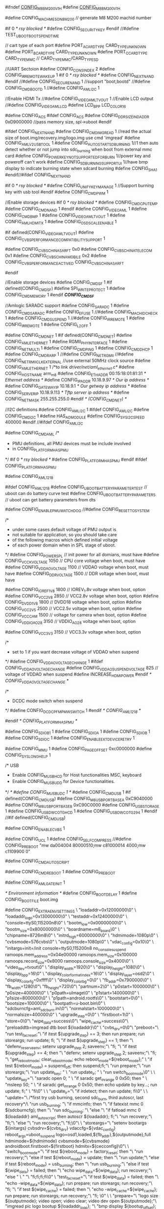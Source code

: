 #ifndef __CONFIG_M8B_M200_V1_H__
#define __CONFIG_M8B_M200_V1_H__

#define CONFIG_MACH_MESON8_M200  // generate M8 M200 machid number

#if 0 /* rsy blocked */
#define CONFIG_SECURITYKEY
#endif
//#define TEST_UBOOT_BOOT_SPEND_TIME

// cart type of each port
#define PORT_A_CARD_TYPE            CARD_TYPE_UNKNOWN
#define PORT_B_CARD_TYPE            CARD_TYPE_UNKNOWN
#define PORT_C_CARD_TYPE            CARD_TYPE_MMC // CARD_TYPE_MMC/CARD_TYPE_SD

//UART Sectoion
#define CONFIG_CONS_INDEX   2
#define CONFIG_IR_REMOTE_WAKEUP 1
#if 0 /* rsy blocked */
#define CONFIG_NEXT_NAND
#endif
//#define CONFIG_SECURE_NAND  1
//support "boot,bootd"
//#define CONFIG_CMD_BOOTD 1
//#define CONFIG_AML_I2C      1

//Enable HDMI Tx
//#define CONFIG_VIDEO_AMLTVOUT 1
//Enable LCD output
//#define CONFIG_VIDEO_AMLLCD
#define LCD_BPP LCD_COLOR16

#define CONFIG_ACS
#ifdef CONFIG_ACS
#define CONFIG_DDR_SIZE_IND_ADDR 0xD9000000	//pass memory size, spl->uboot
#endif

#ifdef CONFIG_NEXT_NAND
#define CONFIG_CMD_IMGREAD  1   //read the actual size of boot.img/recovery.img/logo.img use cmd 'imgread'
#define CONFIG_AML_V2_USBTOOL 1
#define CONFIG_AUTO_START_SD_BURNING     1//1 then auto detect whether or not jump into sdc_burning when boot from external mmc card 
#define CONFIG_POWER_KEY_NOT_SUPPORTED_FOR_BURN 1//power key and poweroff can't work
#define CONFIG_SD_BURNING_SUPPORT_UI     1//have bmp display to indicate burning state when sdcard burning
#define CONFIG_SHA1
#endif//#ifdef CONFIG_NEXT_NAND

#if 0 /* rsy blocked */
#define CONFIG_UNIFY_KEY_MANAGE 1       //Support burning key with usb tool
#endif
#define CONFIG_CMD_PWM  1

//Enable storage devices
#if 0 /* rsy blocked */
#define CONFIG_CMD_CPU_TEMP
#define CONFIG_CMD_NAND  1
#endif
#define CONFIG_VIDEO_AML 1
#define CONFIG_CMD_BMP 1
#define CONFIG_VIDEO_AMLTVOUT 1
#define CONFIG_AML_HDMI_TX  1
#define CONFIG_OSD_SCALE_ENABLE 1

#if defined(CONFIG_VIDEO_AMLTVOUT)
#define CONFIG_CVBS_PERFORMANCE_COMPATIBILITY_SUPPORT	1

#define CONFIG_CVBS_CHINASARFT		0x0
#define CONFIG_CVBS_CHINATELECOM	0x1
#define CONFIG_CVBS_CHINAMOBILE		0x2
#define CONFIG_CVBS_PERFORMANCE_ACTIVED	CONFIG_CVBS_CHINASARFT

#endif

//Enable storage devices
#define CONFIG_CMD_SF    1
#if defined(CONFIG_CMD_SF)
	#define SPI_WRITE_PROTECT  1
	#define CONFIG_CMD_MEMORY  1
#endif /*CONFIG_CMD_SF*/

//Amlogic SARADC support
#define CONFIG_SARADC 1
#define CONFIG_CMD_SARADC
#define CONFIG_EFUSE 1
//#define CONFIG_MACHID_CHECK 1
#define CONFIG_CMD_SUSPEND 1
//#define CONFIG_IR_REMOTE 1
#define CONFIG_IR_REMOTE 1
#define CONFIG_L2_OFF	 1

#define CONFIG_CMD_NET   1
#if defined(CONFIG_CMD_NET)
	#define CONFIG_AML_ETHERNET 1
	#define RGMII_PHY_INTERFACE    1
	#define CONFIG_NET_MULTI 1
	#define CONFIG_CMD_PING 1
	#define CONFIG_CMD_DHCP 1
	#define CONFIG_CMD_RARP 1
	//#define CONFIG_NET_RGMII
	//#define CONFIG_NET_RMII_CLK_EXTERNAL //use external 50MHz clock source
	#define CONFIG_AML_ETHERNET    1                   /*to link /driver/net/aml_ethernet.c*/
	#define CONFIG_HOSTNAME        arm_m8
	#define CONFIG_ETHADDR         00:15:18:01:81:31   /* Ethernet address */
	#define CONFIG_IPADDR          10.18.9.97          /* Our ip address */
	#define CONFIG_GATEWAYIP       10.18.9.1           /* Our getway ip address */
	#define CONFIG_SERVERIP        10.18.9.113         /* Tftp server ip address */
	#define CONFIG_NETMASK         255.255.255.0
#endif /* (CONFIG_CMD_NET) */

//I2C definitions
#define CONFIG_AML_I2C			1
#ifdef CONFIG_AML_I2C
#define CONFIG_CMD_I2C			1
#define HAS_AO_MODULE
#define CONFIG_SYS_I2C_SPEED	400000
#endif	//#ifdef CONFIG_AML_I2C

#define CONFIG_CMD_AML
/*
 * PMU definitions, all PMU devices must be include involved
 * in CONFIG_PLATFORM_HAS_PMU
 */
#if 0 /* rsy blocked */ 
#define CONFIG_PLATFORM_HAS_PMU
#endif
#ifdef CONFIG_PLATFORM_HAS_PMU

#define CONFIG_AML1218

#ifdef CONFIG_AML1218
#define CONFIG_UBOOT_BATTERY_PARAMETER_TEST         // uboot can do battery curve test
#define CONFIG_UBOOT_BATTERY_PARAMETERS             // uboot can get battery parameters from dts 

#define CONFIG_ENABLE_PMU_WATCHDOG
//#define CONFIG_RESET_TO_SYSTEM

/*
 * under some cases default voltage of PMU output is 
 * not suitable for application, so you should take care
 * of the following macros which defined initial voltage
 * of each power domain when in SPL stage of uboot.
 */
#define CONFIG_POWER_SPL                            // init power for all domians, must have
#define CONFIG_VCCK_VOLTAGE             1050        // CPU core voltage when boot, must have
#define CONFIG_VDDAO_VOLTAGE            1100        // VDDAO voltage when boot, must have
#define CONFIG_DDR_VOLTAGE              1500        // DDR voltage when boot, must have

#define CONFIG_IOREF_1V8                1800        // IOREV_1.8v voltage when boot, option
#define CONFIG_VCC2V8                   2850        // VCC2.8v voltage when boot, option
#define CONFIG_DVDD_1V8                 1800        // DVDD18 voltage when boot, option
#define CONFIG_VCC2V5                   2500        // VCC2.5v voltage when boot, option
#define CONFIG_VCC_CAM                  1500        // voltage for camera when boot, option
#define CONFIG_VDDIO_AO28               3150        // VDDIO_AO28 voltage when boot, option

#define CONFIG_VCC3V3                 	3150        // VCC3.3v voltage when boot, option

/*
 * set to 1 if you want decrease voltage of VDDAO when suspend
 */
#define CONFIG_VDDAO_VOLTAGE_CHANGE     1
#ifdef CONFIG_VDDAO_VOLTAGE_CHANGE
#define CONFIG_VDDAO_SUSPEND_VOLTAGE    825         // voltage of VDDAO when suspend
#define INCREASE_HDMI_POWER
#endif /* CONFIG_VDDAO_VOLTAGE_CHANGE */

/*
 * DCDC mode switch when suspend 
 */
#define CONFIG_DCDC_PFM_PMW_SWITCH      1
#endif /* CONFIG_AML1218 */

#endif /* CONFIG_PLATFORM_HAS_PMU */

#define CONFIG_SDIO_B1   1
#define CONFIG_SDIO_A    1
#define CONFIG_SDIO_B    1
#define CONFIG_SDIO_C    1
#define CONFIG_ENABLE_EXT_DEVICE_RETRY 1


#define CONFIG_MMU                    1
#define CONFIG_PAGE_OFFSET 	0xc0000000
#define CONFIG_SYS_LONGHELP	1

/* USB
 * Enable CONFIG_MUSB_HCD for Host functionalities MSC, keyboard
 * Enable CONFIG_MUSB_UDD for Device functionalities.
 */
/* #define CONFIG_MUSB_UDC		1 */
#define CONFIG_CMD_USB 1
#if defined(CONFIG_CMD_USB)
	#define CONFIG_M8_USBPORT_BASE_A	0xC9040000
	#define CONFIG_M8_USBPORT_BASE_B	0xC90C0000
	#define CONFIG_USB_STORAGE      1
	#define CONFIG_USB_DWC_OTG_HCD  1
	#define CONFIG_USB_DWC_OTG_294	1
#endif //#if defined(CONFIG_CMD_USB)

#define CONFIG_ENABLE_CVBS 1
 
#define CONFIG_UCL 1
#define CONFIG_SELF_COMPRESS 
//#define CONFIG_PREBOOT "mw da004004 80000510;mw c81000014 4000;mw c1109900 0"

#define CONFIG_CMD_AUTOSCRIPT

#define CONFIG_CMD_REBOOT 1
#define CONFIG_PREBOOT 

#define  CONFIG_AML_GATE_INIT	1

/* Environment information */
#define CONFIG_BOOTDELAY	1
#define CONFIG_BOOTFILE		boot.img

#define CONFIG_EXTRA_ENV_SETTINGS \
	"loadaddr=0x12000000\0" \
	"loadaddr_logo=0x13000000\0" \
	"testaddr=0x12400000\0" \
	"console=ttyS0,115200n8\0" \
	"bootm_low=0x00000000\0" \
	"bootm_size=0x80000000\0" \
	"boardname=m8_board\0" \
	"chipname=8726m8\0" \
	"initrd_high=60000000\0" \
	"hdmimode=1080p\0" \
	"cvbsmode=576cvbs\0" \
	"outputmode=1080p\0" \
	"vdac_config=0x10\0" \
	"initargs=init=/init console=ttyS0,115200n8 no_console_suspend ramoops.mem_address=0x04e00000 ramoops.mem_size=0x100000 ramoops.record_size=0x8000 ramoops.console_size=0x4000\0" \
	"video_dev=tvout\0" \
	"display_width=1920\0" \
	"display_height=1080\0" \
	"display_bpp=16\0" \
	"display_color_format_index=16\0" \
	"display_layer=osd2\0" \
	"display_color_fg=0xffff\0" \
	"display_color_bg=0\0" \
	"fb_addr=0x7900000\0" \
	"fb_width=1280\0"\
	"fb_height=720\0"\
	"partnum=2\0" \
	"p0start=1000000\0" \
	"p0size=400000\0" \
	"p0path=uImage\0" \
	"p1start=1400000\0" \
	"p1size=8000000\0" \
	"p1path=android.rootfs\0" \
	"bootstart=0\0" \
	"bootsize=100000\0" \
	"bootpath=u-boot.bin\0" \
	"sdcburncfg=aml_sdc_burn.ini\0"\
	"normalstart=1000000\0" \
	"normalsize=400000\0" \
	"upgrade_step=0\0" \
	"firstboot=1\0" \
	"store=0\0"\
	"wipe_data=success\0"\
	"wipe_cache=success\0"\
	"preloaddtb=imgread dtb boot ${loadaddr}\0" \
	"cvbs_drv=0\0"\
	"preboot="\
        "run test_facreset;"\
        "if itest ${upgrade_step} == 3; then run prepare; run storeargs; run update; fi; "\
        "if itest ${upgrade_step} == 1; then  "\
            "defenv_reserve_env; setenv upgrade_step 2; saveenv;"\
        "fi; "\
        "if itest ${upgrade_step} == 4; then  "\
            "defenv; setenv upgrade_step 2; saveenv;"\
        "fi; "\
        "get_rebootmode; clear_rebootmode; echo reboot_mode=${reboot_mode};" \
        "if test ${reboot_mode} = suspend_off; then suspend;fi;"\
        "run prepare;"\
        "run storeargs;"\
        "run update_key; " \
	"run update_ir; " \
        "run switch_bootmode\0" \
    \
    "update_key="\
        "saradc open 0; " \
        "if saradc get_in_range 0 0x50; then " \
            "msleep 50; " \
            "if saradc get_in_range 0 0x50; then echo update by key...; run update; fi;" \
        "fi\0" \
    \
	"update_ir="\
        "if irdetect; then run update; fi\0" \
    \
   	"update="\
        /*first try usb burning, second sdc_burn, third autoscr, last recovery*/\
        "run usb_burning; "\
        "if mmcinfo; then "\
            "if fatexist mmc 0 ${sdcburncfg}; then "\
                "run sdc_burning; "\
            "else "\
                "if fatload mmc 0 ${loadaddr} aml_autoscript; then autoscr ${loadaddr}; fi;"\
                "run recovery;"\
            "fi;"\
        "else "\
            "run recovery;"\
        "fi;\0"\
    \
   	"storeargs="\
        "setenv bootargs ${initargs} cvbsdrv=${cvbs_drv} vdaccfg=${vdac_config} reboot_args=uboot_suspend logo=osd1,loaded,${fb_addr},${outputmode},full hdmimode=${hdmimode} cvbsmode=${cvbsmode} androidboot.firstboot=${firstboot} hdmitx=${cecconfig}\0"\
    \
	"switch_bootmode="\
        "if test ${reboot_mode} = factory_reset; then "\
                "run recovery;"\
        "else if test ${reboot_mode} = update; then "\
        	"run update;"\
        "else if test ${reboot_mode} = usb_burning; then "\
        	"run usb_burning;"\
        "else if test ${wipe_data} = failed; then "\
        	"echo wipe_data=${wipe_data}; run recovery;"\
        "else " \
        	"  "\
        "fi;fi;fi;fi\0" \
    "test_facreset="\
        "if test ${wipe_data} = failed; then "\
            "echo -wipe_data=${wipe_data}; run prepare; run storeargs; run recovery;"\
        "fi; "\
        "if test ${wipe_cache} = failed; then "\
            "echo -wipe_cache=${wipe_cache}; run prepare; run storeargs; run recovery;"\
        "fi; \0" \
    \
    "prepare="\
        "logo size ${outputmode}; video open; video clear; video dev open ${outputmode};"\
        "imgread pic logo bootup ${loadaddr_logo}; "\
        "bmp display ${bootup_offset}; bmp scale;"\
        "\0"\
	\
	"storeboot="\
        "if test ${reboot_mode} = charging; then run try_auto_burn; fi;"\
        "echo Booting...; "\
        "if unifykey getserialno usid; then  "\
            "setenv bootargs ${bootargs} androidboot.serialno=${usid};"\
        "fi;"\
        "if unifykey get mac; then  "\
            "setenv bootargs ${bootargs} mac=${mac}  androidboot.mac=${mac};"\
        "fi;"\
        "imgread kernel boot ${loadaddr};"\
        "bootm;"\
        "run recovery\0" \
    \
	"recovery="\
        "echo enter recovery;"\
        "if mmcinfo; then "\
            "if fatload mmc 0 ${loadaddr} recovery.img; then bootm;fi;"\
        "fi; "\
        "if usb start 0; then "\
                "if fatload usb 0 ${loadaddr} recovery.img; then bootm; fi;"\
        "fi;"\
	      "if imgread kernel recovery ${loadaddr}; then "\
	        "bootm; "\
				"else "\
					"echo no recovery in flash; "\
				"fi;\0" \
    \
	"usb_burning=update 1000\0" \
        "try_auto_burn=update 700 750;\0"\
    "sdc_burning=sdc_burn ${sdcburncfg}\0"


#define CONFIG_BOOTCOMMAND   "run storeboot"

#define CONFIG_AUTO_COMPLETE	1
#define CONFIG_ENV_SIZE         (64*1024)

#if 0 /* rsy blocked */
#define CONFIG_STORE_COMPATIBLE
#endif

#ifdef  CONFIG_STORE_COMPATIBLE
//spi
#define CONFIG_ENV_OVERWRITE
#define CONFIG_CMD_SAVEENV
#define CONFIG_ENV_SECT_SIZE 0x1000
 #define CONFIG_ENV_IN_SPI_OFFSET 0x100000
//nand
#define CONFIG_ENV_IN_NAND_OFFSET 0x400000
#define CONFIG_ENV_BLOCK_NUM 2
//emmc
#define CONFIG_SYS_MMC_ENV_DEV 1
#define CONFIG_ENV_IN_EMMC_OFFSET 0x80000

#else

//#define CONFIG_SPI_BOOT 1
#define CONFIG_MMC_BOOT
//#define CONFIG_NAND_BOOT 1

#ifdef CONFIG_NAND_BOOT
	#define CONFIG_AMLROM_NANDBOOT 1
#endif 


#ifdef CONFIG_SPI_BOOT
	#define CONFIG_ENV_OVERWRITE
	#define CONFIG_ENV_IS_IN_SPI_FLASH
	#define CONFIG_CMD_SAVEENV	
	#define CONFIG_ENV_SECT_SIZE		0x10000
	#define CONFIG_ENV_OFFSET           0x1f0000
#elif defined CONFIG_NAND_BOOT
	#define CONFIG_ENV_IS_IN_AML_NAND
	#define CONFIG_CMD_SAVEENV
	#define CONFIG_ENV_OVERWRITE	
	#define CONFIG_ENV_OFFSET       0x400000
	#define CONFIG_ENV_BLOCK_NUM    2
#elif defined CONFIG_MMC_BOOT
	#define CONFIG_ENV_IS_IN_MMC
	#define CONFIG_CMD_SAVEENV
    #define CONFIG_SYS_MMC_ENV_DEV        0	
	#define CONFIG_ENV_OFFSET       0x1000000		
#else
	#define CONFIG_ENV_IS_NOWHERE    1
#endif

#endif


//----------------------------------------------------------------------
//Please set the M8 CPU clock(unit: MHz)
//legal value: 600, 792, 996, 1200
#define M8_CPU_CLK 		    (792)
#define CONFIG_SYS_CPU_CLK	(M8_CPU_CLK)
//----------------------------------------------------------------------

//-----------------------------------------------------------------------
//DDR setting
//For DDR PUB training not check the VT done flag
#define CONFIG_NO_DDR_PUB_VT_CHECK 1

//For M8 DDR clock gating disable
//#define CONFIG_GATEACDDRCLK_DISABLE 1

//For M8 DDR low power feature disable
//#define CONFIG_DDR_LOW_POWER_DISABLE 1

//For M8 DDR PUB WL/WD/RD/RG-LVT, WD/RD-BVT disable
//#define CONFIG_PUB_WLWDRDRGLVTWDRDBVT_DISABLE 1

//Please just define m8 DDR clock here only
//current DDR clock range (408~804)MHz with fixed step 12MHz
#define CFG_DDR_CLK    636 //696 //768  //792// (636)
#define CFG_DDR_MODE   CFG_DDR_32BIT

#ifdef CONFIG_ACS
//#define CONFIG_DDR_MODE_AUTO_DETECT	//ddr bus-width auto detection
//#define CONFIG_DDR_SIZE_AUTO_DETECT	//ddr size auto detection
#endif

//On board DDR capactiy
#if !(defined(CONFIG_DDR3_512MB) || defined(CONFIG_DDR3_1GB) \
	|| defined(CONFIG_DDR3_2GB))
	#error "Please set DDR capacity first!\n"
#endif
//above setting will affect following:
//board/amlogic/m8_m200_v1/firmware/timming.c
//arch/arm/cpu/aml_meson/m8/mmutable.s

//#define CONFIG_DDR_BYPASS_PHY_PLL
#define CONFIG_DUMP_DDR_INFO 1
#define CONFIG_ENABLE_WRITE_LEVELING 1

//DDR row/col size
//row size.  2'b01 : A0~A12.   2'b10 : A0~A13.  2'b11 : A0~A14.  2'b00 : A0~A15.
//col size.   2'b01 : A0~A8,      2'b10 : A0~A9  
#define PHYS_MEMORY_START        (0x00000000) // ???
#if   defined(CONFIG_DDR3_512MB)
	#define CONFIG_DDR3_ROW_SIZE (2)
	#define CONFIG_DDR3_COL_SIZE (2)
	#define CONFIG_DDR_ROW_BITS  (14)
	#define PHYS_MEMORY_SIZE     (0x20000000) // 512MB
#elif defined(CONFIG_DDR3_1GB)
	//2Gb(X16) x 4pcs
	#define CONFIG_DDR3_ROW_SIZE (3)
	#define CONFIG_DDR3_COL_SIZE (2)
	#define CONFIG_DDR_ROW_BITS  (15)
	#define PHYS_MEMORY_SIZE     (0x40000000) // 1GB
#elif defined(CONFIG_DDR3_2GB)
	//4Gb(X16) x 4pcs
	#define CONFIG_DDR3_ROW_SIZE (3)
	#define CONFIG_DDR3_COL_SIZE (2)
	#define CONFIG_DDR_ROW_BITS  (15)
	#define PHYS_MEMORY_SIZE     (0x80000000) // 2GB
#endif

#define CONFIG_SYS_MEMTEST_START      0x10000000  /* memtest works on */      
#define CONFIG_SYS_MEMTEST_END        0x18000000  /* 0 ... 128 MB in DRAM */  
#define CONFIG_ENABLE_MEM_DEVICE_TEST 1
#define CONFIG_NR_DRAM_BANKS	      1	          /* CS1 may or may not be populated */

/* Cache line size */
#define CONFIG_SYS_CACHELINE_SIZE	64

#ifdef CONFIG_DDR_SIZE_AUTO_DETECT
#define CONFIG_AUTO_SET_MULTI_DT_ID    //if wanna pass mem=xx to kernel, pls disable this config
#ifndef CONFIG_AUTO_SET_MULTI_DT_ID
#define CONFIG_AUTO_SET_BOOTARGS_MEM
#endif
#endif

/* Pass open firmware flat tree*/
#define CONFIG_OF_LIBFDT	1
#define CONFIG_DT_PRELOAD	1
#define CONFIG_SYS_BOOTMAPSZ   PHYS_MEMORY_SIZE       /* Initial Memory map for Linux */
#define CONFIG_ANDROID_IMG	1

#define CONFIG_CMD_IMGPACK 1

//M8 security boot
//#define CONFIG_SECU_BOOT	1

//M8 L1 cache enable for uboot decompress speed up
#define CONFIG_AML_SPL_L1_CACHE_ON	1

//To use RSA2048 key aml-rsa-key.k2a
#define CONFIG_AML_RSA_2048 1


/*-----------------------------------------------------------------------
 * power down
 */
//#define CONFIG_CMD_RUNARC 1 /* runarc */
#define CONFIG_AML_SUSPEND 1

#define CONFIG_CMD_LOGO

/*
* CPU switch test for uboot
*/
//#define CONFIG_TEST_CPU_SWITCH 1


#if defined(CONFIG_VLSI_EMULATOR)
   //#undef CFG_DDR3_2GB

   #undef CONFIG_BOOTCOMMAND
   #define CONFIG_BOOTCOMMAND "echo Uboot for PXP is run..."

   //#define CFG_DDR3_1GB
   #define CONFIG_NO_DDR_PUB_VT_CHECK 1

   #undef CONFIG_CMD_AUTOSCRIPT

   #undef CONFIG_CMD_REBOOT
   #undef CONFIG_PREBOOT

   #undef CONFIG_AML_SUSPEND
   #undef CONFIG_CMD_SUSPEND

   #define CONFIG_AML_DISABLE_CRYPTO_UBOOT
#endif

/*
 * Secure OS
 */
#ifdef CONFIG_MESON_TRUSTZONE

//#define CONFIG_MESON_SECUREARGS  1
#define CONFIG_JOIN_UBOOT_SECUREOS 1
#define SECUREOS_KEY_BASE_ADDR 0x06100000
#define SECURE_OS_DECOMPRESS_ADDR 0x06200000
#define CONFIG_SECURE_STORAGE_BURNED
#ifdef CONFIG_SECURE_STORAGE_BURNED
#define CONFIG_MESON_STORAGE_BURN 1
#define CONFIG_MESON_STORAGE_DEBUG
#define CONFIG_SECURESTORAGEKEY
#define CONFIG_RANDOM_GENERATE
#define CONFIG_CMD_SECURESTORE
#define CONFIG_CMD_RANDOM
/* secure storage support both spi and emmc */
#define CONFIG_SECURE_MMC
#define CONFIG_SPI_NOR_SECURE_STORAGE
#endif // CONFIG_SECURE_STORAGE_BURNED

#endif //CONFIG_MESON_TRUSTZONE



#endif //__CONFIG_M8B_M200_V1_H__
